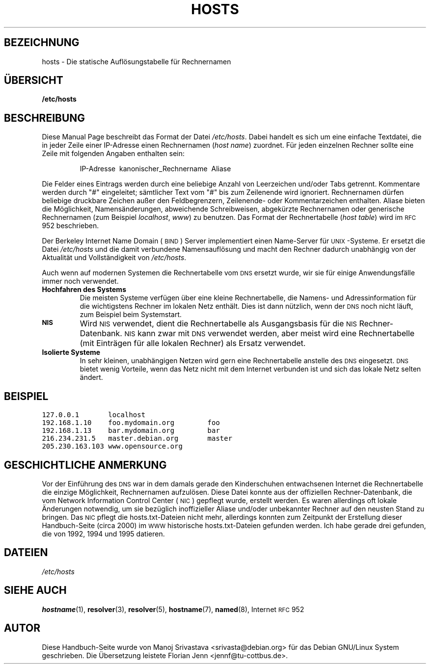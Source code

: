 .\" Hey, Emacs! This is an -*- nroff -*- source file.
.\" Copyright (c) 2000 Manoj Srivastava <srivasta@debian.org>
.\"
.\" This is free documentation; you can redistribute it and/or
.\" modify it under the terms of the GNU General Public License as
.\" published by the Free Software Foundation; either version 2 of
.\" the License, or (at your option) any later version.
.\"
.\" The GNU General Public License's references to "object code"
.\" and "executables" are to be interpreted as the output of any
.\" document formatting or typesetting system, including
.\" intermediate and printed output.
.\"
.\" This manual is distributed in the hope that it will be useful,
.\" but WITHOUT ANY WARRANTY; without even the implied warranty of
.\" MERCHANTABILITY or FITNESS FOR A PARTICULAR PURPOSE.  See the
.\" GNU General Public License for more details.
.\"
.\" You should have received a copy of the GNU General Public
.\" License along with this manual; if not, write to the Free
.\" Software Foundation, Inc., 675 Mass Ave, Cambridge, MA 02139,
.\" USA.
.\"
.\" (minor polishing, aeb)
.\" Translated into German Tue Jan 16 00:03:59 2001 by Florian Jenn (jennf@tu-cottbus.de)
.\"
.TH HOSTS 5 "16. Januar 2001" "Debian" "Dateiformate"
.SH BEZEICHNUNG
hosts \- Die statische Auflösungstabelle für Rechnernamen
.SH "ÜBERSICHT"
.B /etc/hosts
.SH BESCHREIBUNG
Diese Manual Page beschreibt das Format der Datei
.IR /etc/hosts .
Dabei handelt es sich um eine einfache Textdatei, die in jeder Zeile
einer IP-Adresse einen Rechnernamen
.RI ( "host name" )
zuordnet.  Für jeden einzelnen Rechner sollte eine Zeile mit folgenden
Angaben enthalten sein:
.RS
.PP
IP-Adresse\ \ kanonischer_Rechnername\ \ Aliase
.RE
.PP
Die Felder eines Eintrags werden durch eine beliebige Anzahl von
Leerzeichen und/oder Tabs getrennt.  Kommentare werden durch "#"
eingeleitet; sämtlicher Text vom "#" bis zum Zeilenende wird
ignoriert.  Rechnernamen dürfen beliebige druckbare Zeichen außer den
Feldbegrenzern, Zeilenende- oder Kommentarzeichen enthalten.
Aliase bieten die Möglichkeit, Namensänderungen, abweichende
Schreibweisen, abgekürzte Rechnernamen oder generische Rechnernamen
(zum Beispiel
.IR localhost ", " www )
zu benutzen.  Das Format der Rechnertabelle
.RI ( "host table" )
wird im 
.SM RFC
952 beschrieben.
.PP
Der Berkeley Internet Name Domain (\s-1BIND\s+1) Server implementiert
einen Name-Server für \s-1UNIX\s+1-Systeme.  Er ersetzt die Datei
.I /etc/hosts
und die damit verbundene Namensauflösung und macht den Rechner
dadurch unabhängig von der Aktualität und Vollständigkeit von
.IR /etc/hosts .
.PP
Auch wenn auf modernen Systemen die Rechnertabelle vom
.SM DNS
ersetzt wurde, wir sie für einige Anwendungsfälle immer noch
verwendet.
.TP
.B Hochfahren des Systems
Die meisten Systeme verfügen über eine kleine Rechnertabelle, die Namens-
und Adressinformation für die wichtigstens Rechner im lokalen Netz
enthält.  Dies ist dann nützlich, wenn der
.SM DNS
noch nicht läuft, zum
Beispiel beim Systemstart.
.TP
.SB NIS
Wird
.SM NIS
verwendet, dient die Rechnertabelle als Ausgangsbasis für die
.SM NIS
Rechner-Datenbank.
.SM NIS
kann zwar mit
.SM DNS
verwendet werden, aber meist wird eine Rechnertabelle (mit Einträgen
für alle lokalen Rechner) als Ersatz verwendet.
.TP 
.B Isolierte Systeme
In sehr kleinen, unabhängigen Netzen wird gern eine Rechnertabelle
anstelle des
.SM DNS
eingesetzt.
.SM DNS
bietet wenig Vorteile, wenn das Netz nicht mit dem Internet verbunden
ist und sich das lokale Netz selten ändert.
.SH BEISPIEL
.ft C
.nf
127.0.0.1       localhost
192.168.1.10    foo.mydomain.org        foo
192.168.1.13    bar.mydomain.org        bar
216.234.231.5   master.debian.org       master
205.230.163.103 www.opensource.org
.fi
.ft R
.SH "GESCHICHTLICHE ANMERKUNG"
Vor der Einführung des
.SM DNS
war in dem damals gerade den Kinderschuhen entwachsenen Internet die
Rechnertabelle die einzige Möglichkeit, Rechnernamen aufzulösen.
Diese Datei konnte aus der offiziellen Rechner-Datenbank, die vom
Network Information Control Center (\s-1NIC\s+1) gepflegt wurde,
erstellt werden.  Es waren allerdings oft lokale Änderungen notwendig,
um sie bezüglich inoffizieller Aliase und/oder unbekannter Rechner auf
den neusten Stand zu bringen.  Das
.SM NIC
pflegt die hosts.txt-Dateien nicht
mehr, allerdings konnten zum Zeitpunkt der Erstellung dieser
Handbuch-Seite (circa 2000) im
.SM WWW
historische hosts.txt-Dateien gefunden werden.  Ich habe gerade drei
gefunden, die von 1992, 1994 und 1995 datieren.
.SH DATEIEN
.I /etc/hosts
.SH "SIEHE AUCH"
.BR hostname (1),
.BR resolver (3), 
.BR resolver (5), 
.BR hostname (7), 
.BR named (8),
Internet
.SM RFC
952
.SH AUTOR
Diese Handbuch-Seite wurde von Manoj Srivastava <srivasta@debian.org>
für das Debian GNU/Linux System geschrieben.  Die Übersetzung leistete
Florian Jenn <jennf@tu-cottbus.de>.
